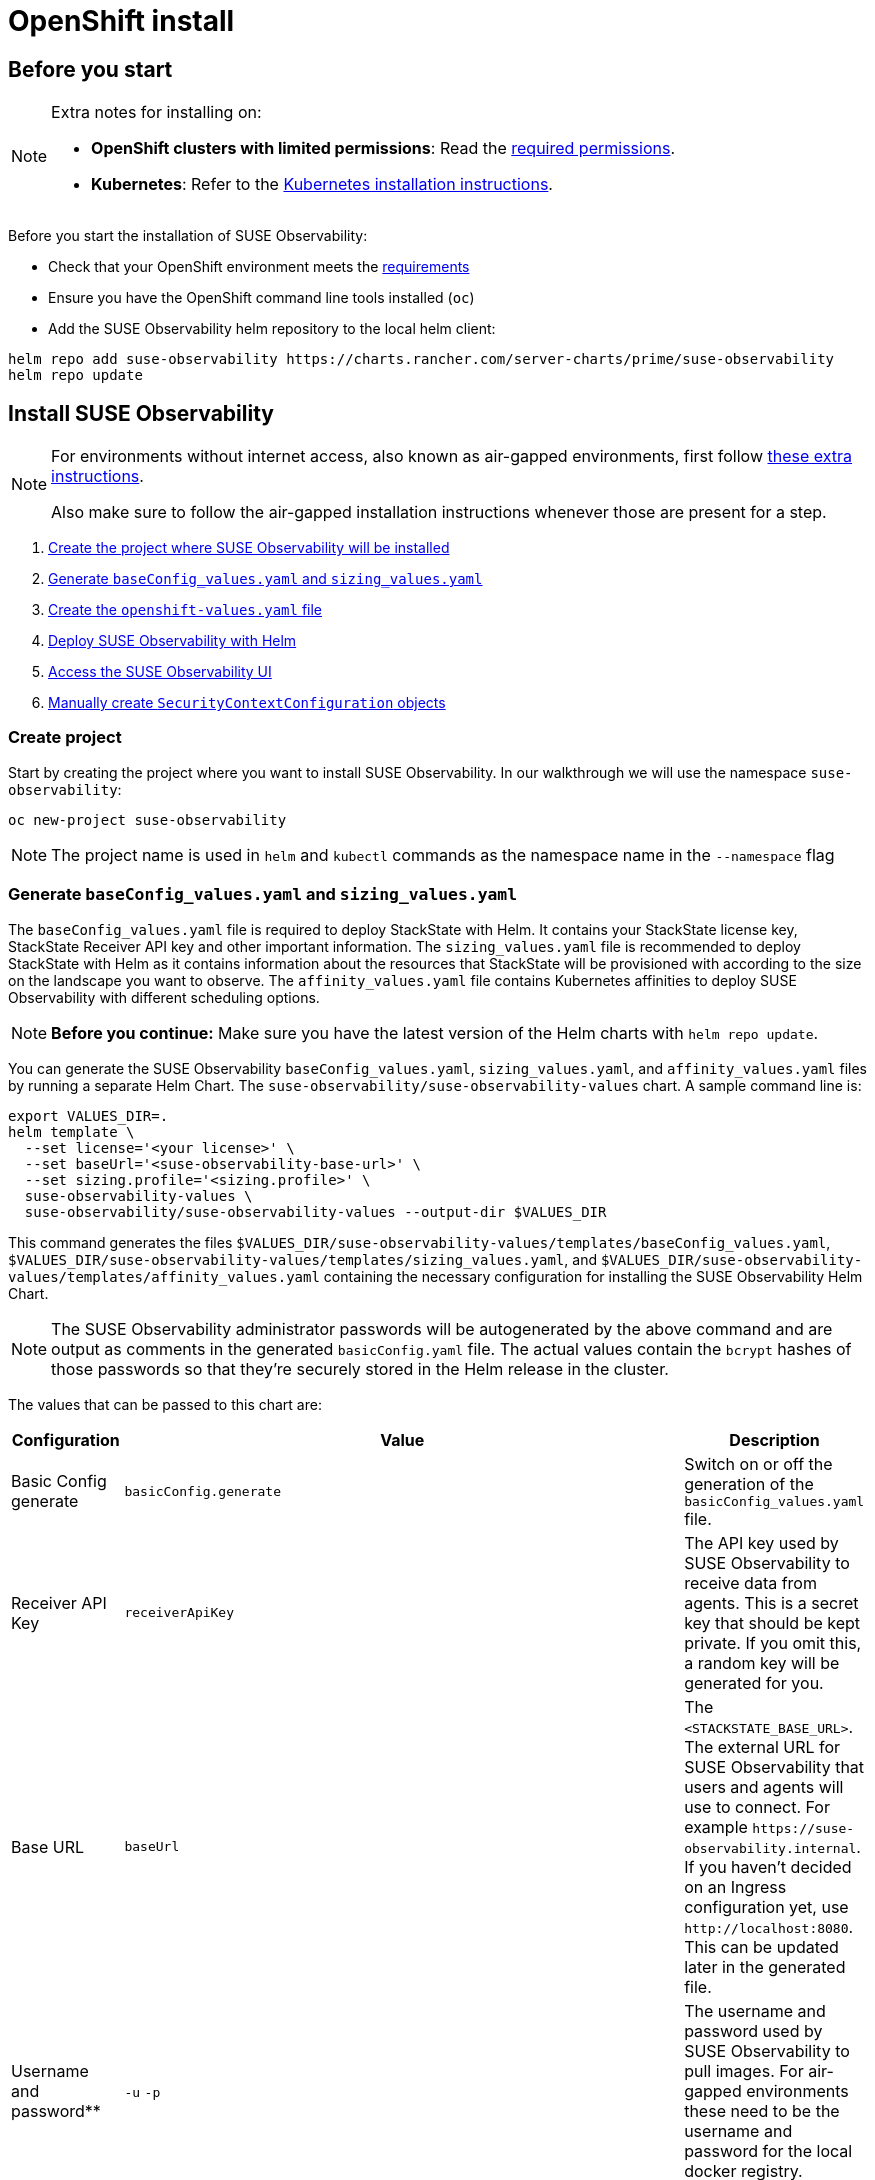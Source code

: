 = OpenShift install
:description: SUSE Observability Self-hosted

== Before you start

[NOTE]
====
Extra notes for installing on:

* *OpenShift clusters with limited permissions*: Read the xref:/setup/install-stackstate/kubernetes_openshift/required_permissions.adoc[required permissions].
* *Kubernetes*: Refer to the xref:/setup/install-stackstate/kubernetes_openshift/kubernetes_install.adoc[Kubernetes installation instructions].
====


Before you start the installation of SUSE Observability:

* Check that your OpenShift environment meets the xref:/setup/install-stackstate/requirements.adoc[requirements]
* Ensure you have the OpenShift command line tools installed (`oc`)
* Add the SUSE Observability helm repository to the local helm client:

[,text]
----
helm repo add suse-observability https://charts.rancher.com/server-charts/prime/suse-observability
helm repo update
----

== Install SUSE Observability

[NOTE]
====
For environments without internet access, also known as air-gapped environments, first follow xref:/k8s-suse-rancher-prime-air-gapped.adoc[these extra instructions].

Also make sure to follow the air-gapped installation instructions whenever those are present for a step.
====


. xref:/setup/install-stackstate/kubernetes_openshift/openshift_install.adoc#_create_project[Create the project where SUSE Observability will be installed]
. xref:/setup/install-stackstate/kubernetes_openshift/openshift_install.adoc#_generate_baseconfig_values_yaml_and_sizing_values_yaml[Generate `baseConfig_values.yaml` and `sizing_values.yaml`]
. xref:/setup/install-stackstate/kubernetes_openshift/openshift_install.adoc#_create_openshift_values_yaml[Create the `openshift-values.yaml` file]
. xref:/setup/install-stackstate/kubernetes_openshift/openshift_install.adoc#_deploy_suse_observability_with_helm[Deploy SUSE Observability with Helm]
. xref:/setup/install-stackstate/kubernetes_openshift/openshift_install.adoc#_access_the_suse_observability_ui[Access the SUSE Observability UI]
. xref:/setup/install-stackstate/kubernetes_openshift/openshift_install.adoc#_manually_create_securitycontextconfiguration_objects[Manually create `SecurityContextConfiguration` objects]

=== Create project

Start by creating the project where you want to install SUSE Observability. In our walkthrough we will use the namespace `suse-observability`:

[,text]
----
oc new-project suse-observability
----

[NOTE]
====
The project name is used in `helm` and `kubectl` commands as the namespace name in the `--namespace` flag
====


=== Generate `baseConfig_values.yaml` and `sizing_values.yaml`

The `baseConfig_values.yaml` file is required to deploy StackState with Helm. It contains your StackState license key, StackState Receiver API key and other important information.
The `sizing_values.yaml` file is recommended to deploy StackState with Helm as it contains information about the resources that StackState will be provisioned with according to the size on the landscape you want to observe.
The `affinity_values.yaml` file contains Kubernetes affinities to deploy SUSE Observability with different scheduling options.

[NOTE]
====
*Before you continue:* Make sure you have the latest version of the Helm charts with `helm repo update`.
====


You can generate the SUSE Observability `baseConfig_values.yaml`, `sizing_values.yaml`, and `affinity_values.yaml` files by running a separate Helm Chart. The `suse-observability/suse-observability-values` chart. A sample command line is:

[,text]
----
export VALUES_DIR=.
helm template \
  --set license='<your license>' \
  --set baseUrl='<suse-observability-base-url>' \
  --set sizing.profile='<sizing.profile>' \
  suse-observability-values \
  suse-observability/suse-observability-values --output-dir $VALUES_DIR
----

This command generates the files `$VALUES_DIR/suse-observability-values/templates/baseConfig_values.yaml`, `$VALUES_DIR/suse-observability-values/templates/sizing_values.yaml`, and `$VALUES_DIR/suse-observability-values/templates/affinity_values.yaml` containing the necessary configuration for installing the SUSE Observability Helm Chart.

[NOTE]
====
The SUSE Observability administrator passwords will be autogenerated by the above command and are output as comments in the generated `basicConfig.yaml` file. The actual values contain the `bcrypt` hashes of those passwords so that they're securely stored in the Helm release in the cluster.
====


The values that can be passed to this chart are:

|===
| Configuration | Value | Description

| Basic Config generate
| `basicConfig.generate`
| Switch on or off the generation of the `basicConfig_values.yaml` file.

| Receiver API Key
| `receiverApiKey`
| The API key used by SUSE Observability to receive data from agents. This is a secret key that should be kept private. If you omit this, a random key will be generated for you.

| Base URL
| `baseUrl`
| The `<STACKSTATE_BASE_URL>`. The external URL for SUSE Observability that users and agents will use to connect. For example `+https://suse-observability.internal+`. If you haven't decided on an Ingress configuration yet, use `+http://localhost:8080+`. This can be updated later in the generated file.

| Username and password**
| `-u` `-p`
| The username and password used by SUSE Observability to pull images. For air-gapped environments these need to be the username and password for the local docker registry.

| License key
| `license`
| The SUSE Observability license key.

| Default password
| `adminPassword`
| The password for the default user (`admin`) to access SUSE Observability's UI. If you omit this, a random password will be generated for you. If you do pass this value and it's not bcrypt hashed, the chart will hash it for you.

| Image Registry
| `imageRegistry`
| The registry where the SUSE Observability images are hosted. If not provided, the default value will be 'quay.io'

| Pull Secret Username
| `pullSecret.username`
| The username used to pull images from the Docker registry where the SUSE Observability images are hosted.

| Pull Secret Password
| `pullSecret.password`
| The password used to pull images from the Docker registry where the SUSE Observability images are hosted.

| Sizing generate
| `sizing.generate`
| Switch on or off the generation of the `sizing_values.yaml` file.

| Sizing profile
| `sizing.profile`
| OneOf trial, 10-nonha, 20-nonha, 50-nonha, 100-nonha, 150-ha, 250-ha, 500-ha. Based on these profiles, you can generate the `sizing_values.yaml` file containing default sizes for the SUSE Observability resources and configuration to be deployed in HA or Non-HA mode. For example, 10-nonha produces a `sizing_values.yaml` to deploy a Non-HA SUSE Observability instance to observe a 10 node cluster in a Non High availability mode. Currently, moving from a Non-HA to an HA environment is not possible. If you expect that your environment will require observing around 150 nodes, then it's better to go with HA immediately.

| Pod AntiAffinity
| `affinity.podAntiAffinity.requiredDuringSchedulingIgnoredDuringExecution`
| Enforce that the replicas of the same data services are scheduled to different Kubernetes nodes. Only applicable for `HA` profiles. Either `true` or `false`. The default is `true` - scheduling to different nodes is enforced.
|===

[NOTE]
====
Store the generated `basicConfig.yaml` and `sizing_values.yaml` files somewhere safe. You can reuse these files for upgrades, which will save time and (more importantly) will ensure that SUSE Observability continues to use the same API key. This is desirable as it means Agents and other data providers for SUSE Observability won't need to be updated.
The files can be regenerated independently using the switches `basicConfig.generate=false` and `sizing.generate=false` to disable any of them while still keeping the previously generated version of the file in the `output-dir`.
====

[NOTE]
====
The SUSE Observability Values chart generates affinity configurations that can be used by the main SUSE Observability chart to control pod scheduling behavior. Please check the xref:/setup/install-stackstate/kubernetes_openshift/affinity.adoc[Configure Kubernetes Affinities] documentation for more information.
====

=== Create `openshift-values.yaml`

Because OpenShift has stricter security model than plain Kubernetes, all of the standard security contexts in the deployment need to be disabled.

Create a Helm values file `openshift-values.yaml` with the following content and store it next to the generated `values.yaml` file. This contains the values that are needed for an OpenShift deployment.

[,yaml]
----
elasticsearch:
  prometheus-elasticsearch-exporter:
    podSecurityContext: ""
  sysctlInitContainer:
    enabled: false
scc:
  enabled: true
clickhouse:
   podSecurityContext:
      enabled: false
   containerSecurityContext:
      enabled: false
----

=== Deploy SUSE Observability with Helm

The recommended deployment of SUSE Observability is a production ready, high availability setup with many services running redundantly. If required, it's also possible to run SUSE Observability in a non-redundant setup, where each service has only a single replica. This setup is only recommended for a test environment.

For air-gapped environments follow the instructions for the air-gapped installations.

[tabs]
====
Setup::
+
--

To deploy SUSE Observability in a high availability setup on OpenShift:

. Before you deploy:
 ** xref:/setup/install-stackstate/kubernetes_openshift/openshift_install.adoc#_create_project[Create the project where SUSE Observability will be installed]
 ** <<_generate_baseconfig_values_yaml_and_sizing_values_yaml,Generate `baseConfig_values.yaml` and `sizing_values.yaml`>>
 ** <<_create_openshift_values_yaml,Create `openshift_values.yaml`>>
. Deploy the latest SUSE Observability version to the `suse-observability` namespace with the following command:

[,text]
----
helm upgrade \
  --install \
  --namespace suse-observability \
  --values $VALUES_DIR/suse-observability-values/templates/baseConfig_values.yaml \
  --values $VALUES_DIR/suse-observability-values/templates/sizing_values.yaml \
  --values $VALUES_DIR/suse-observability-values/templates/affinity_values.yaml \
  --values openshift-values.yaml \
  --set "clickhouse.sidecars[0].securityContext.runAsUser=null" \
suse-observability \
suse-observability/suse-observability
----

--
Air-gapped setup::
+
--

To deploy SUSE Observability in an air-gapped setup on OpenShift:

. Before you deploy:
 ** xref:/setup/install-stackstate/kubernetes_openshift/openshift_install.adoc#_create_project[Create the project where SUSE Observability will be installed]
 ** <<_generate_baseconfig_values_yaml_and_sizing_values_yaml,Generate `baseConfig_values.yaml` and `sizing_values.yaml`>>
 ** <<_create_openshift_values_yaml,Create `openshift_values.yaml`>>
. Deploy the latest SUSE Observability version to the `suse-observability` namespace with the following command:

[,bash]
----
helm upgrade \
  --install \
  --namespace suse-observability \
  --values local-docker-registry.yaml \
  --values $VALUES_DIR/suse-observability-values/templates/baseConfig_values.yaml \
  --values $VALUES_DIR/suse-observability-values/templates/sizing_values.yaml \
  --values $VALUES_DIR/suse-observability-values/templates/affinity_values.yaml \
  --values openshift-values.yaml \
  --set "clickhouse.sidecars[0].securityContext.runAsUser=null" \
suse-observability \
suse-observability/suse-observability
----

--
====

After the install, the SUSE Observability release should be listed in the SUSE Observability namespace and all pods should be running:

[,text]
----
# Check the release is listed
helm list --namespace suse-observability

# Check pods are running
# It may take some time for all pods to be installed or available
kubectl get pods --namespace suse-observability
----

=== Access the SUSE Observability UI

After SUSE Observability has been deployed, you can check if all pods are up and running:

[,text]
----
kubectl get pods --namespace suse-observability
----

When all pods are up, you can enable a port-forward:

[,text]
----
kubectl port-forward service/suse-observability-router 8080:8080 --namespace suse-observability
----

SUSE Observability will now be available in your browser at `+https://localhost:8080+`. Log in with the username `admin` and the default password provided in the `values.yaml` file.

Next steps are

* xref:/setup/install-stackstate/kubernetes_openshift/ingress.adoc[Expose SUSE Observability outside of the cluster]
* xref:/k8s-quick-start-guide.adoc[Start monitoring your Kubernetes clusters]
* Give your xref:/setup/security/authentication/README.adoc[co-workers access].

== Manually create `SecurityContextConfiguration` objects

If you can't use an administrator account to install SUSE Observability on OpenShift, ask your administrator to apply the below `SecurityContextConfiguration` objects.

[,yaml]
----
apiVersion: security.openshift.io/v1
kind: SecurityContextConstraints
metadata:
  name: {{ template "common.fullname.short" . }}-{{ .Release.Namespace }}
  labels:
    {{- include "common.labels.standard" . | nindent 4 }}
  annotations:
    helm.sh/hook: pre-install
    suse-observability.io/note: "Ignored by helm uninstall, has to be deleted manually"
fsGroup:
  type: RunAsAny
groups:
- system:serviceaccounts:{{ .Release.Namespace }}
runAsUser:
  type: RunAsAny
seLinuxContext:
  type: MustRunAs
supplementalGroups:
  type: RunAsAny
volumes:
- configMap
- downwardAPI
- emptyDir
- ephemeral
- persistentVolumeClaim
- projected
- secret
allowHostDirVolumePlugin: false
allowHostIPC: false
allowHostNetwork: false
allowHostPID: false
allowHostPorts: false
allowPrivilegeEscalation: true
allowPrivilegedContainer: false
readOnlyRootFilesystem: false
----

== See also

* For other configuration and management options, refer to the Kubernetes documentation - xref:/setup/install-stackstate/kubernetes_openshift/kubernetes_install.adoc[manage a SUSE Observability Kubernetes installation]
